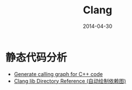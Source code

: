 #+TITLE: Clang
#+DATE: 2014-04-30

* 静态代码分析
+ [[http://stackoverflow.com/questions/5373714/generate-calling-graph-for-c-code][Generate calling graph for C++ code]]
+ [[http://clang.llvm.org/doxygen/dir_2e52301972a475b8eb59cbc5994fff95.html][Clang lib Directory Reference (自动绘制依赖图)]]
